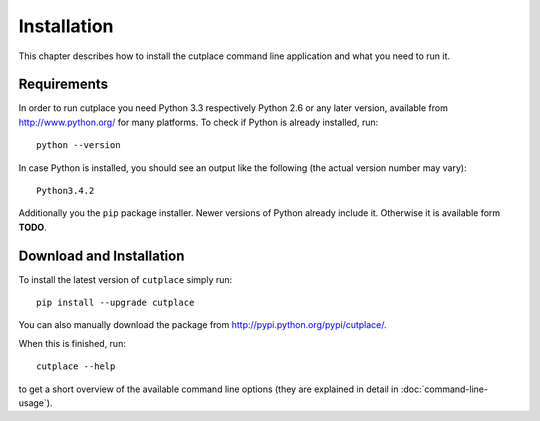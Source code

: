 ============
Installation
============

This chapter describes how to install the cutplace command line application and
what you need to run it.

Requirements
============

In order to run cutplace you need Python 3.3 respectively Python 2.6 or any
later version, available from http://www.python.org/ for many platforms. To
check if Python is already installed, run::

  python --version

In case Python is installed, you should see an output like the following (the
actual version number may vary)::

  Python3.4.2

Additionally you the ``pip`` package installer. Newer versions of Python
already include it. Otherwise it is available form **TODO**.

Download and Installation
=========================

To install the latest version of ``cutplace`` simply run::

  pip install --upgrade cutplace

You can also manually download the package from
http://pypi.python.org/pypi/cutplace/.

When this is finished, run::

  cutplace --help

to get a short overview of the available command line options (they are
explained in detail in :doc:`command-line-usage`).
